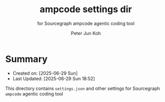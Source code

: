 #+TITLE: ampcode settings dir
#+SUBTITLE: for Sourcegraph ampcode agentic coding tool
#+AUTHOR: Peter Jun Koh
#+EMAIL: gopeterjun@naver.com
#+DESCRIPTION: contains settings.json, etc
#+KEYWORDS: llm, sourcegraph, amp, ampcode-cli
#+LANG: en

* Summary

- Created on: [2025-06-29 Sun]
- Last Updated: [2025-06-29 Sun 18:52]

This directory contains ~settings.json~ and other settings for Sourcegraph
=ampcode= agentic coding tool
